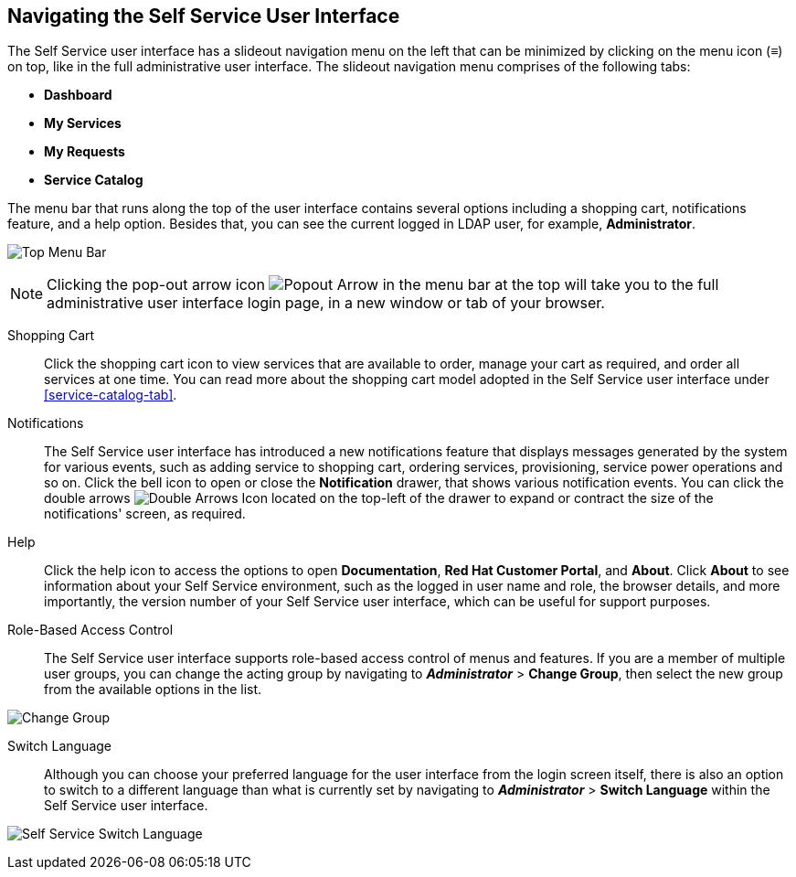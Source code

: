 [[navigating-the-self-service-user-interface]]
== Navigating the Self Service User Interface

The Self Service user interface has a slideout navigation menu on the left that can be minimized by clicking on the menu icon (≡) on top, like in the full administrative user interface. The slideout navigation menu comprises of the following tabs:

* *Dashboard*
* *My Services*
* *My Requests* 
* *Service Catalog*

The menu bar that runs along the top of the user interface contains several options including a shopping cart, notifications feature, and a help option. Besides that, you can see the current logged in LDAP user, for example, *Administrator*. 

image:SSUI_Top_Menu_Bar.png[Top Menu Bar]

[NOTE]
====
Clicking the pop-out arrow icon image:SSUI_popout_arrow.png[Popout Arrow] in the menu bar at the top will take you to the full administrative user interface login page, in a new window or tab of your browser.
====

Shopping Cart::

Click the shopping cart icon to view services that are available to order, manage your cart as required, and order all services at one time. You can read more about the shopping cart model adopted in the Self Service user interface under xref:service-catalog-tab[]. 

Notifications::

The Self Service user interface has introduced a new notifications feature that displays messages generated by the system for various events, such as adding service to shopping cart, ordering services, provisioning, service power operations and so on. Click the bell icon to open or close the *Notification* drawer, that shows various notification events. You can click the double arrows image:SSUI_DoubleArrows_icon.png[Double Arrows Icon] located on the top-left of the drawer to expand or contract the size of the notifications' screen, as required. 

Help::

Click the help icon to access the options to open *Documentation*, *Red Hat Customer Portal*, and *About*. Click *About* to see information about your Self Service environment, such as the logged in user name and role, the browser details, and more importantly, the version number of your Self Service user interface, which can be useful for support purposes.

Role-Based Access Control::

The Self Service user interface supports role-based access control of menus and features. If you are a member of multiple user groups, you can change the acting group by navigating to *_Administrator_* > *Change Group*, then select the new group from the available options in the list.

image:SSUI_Change_Group.png[Change Group]

Switch Language::

Although you can choose your preferred language for the user interface from the login screen itself, there is also an option to switch to a different language than what is currently set by navigating to *_Administrator_* > *Switch Language* within the Self Service user interface.

image:SSUI_switch_language.png[Self Service Switch Language]




